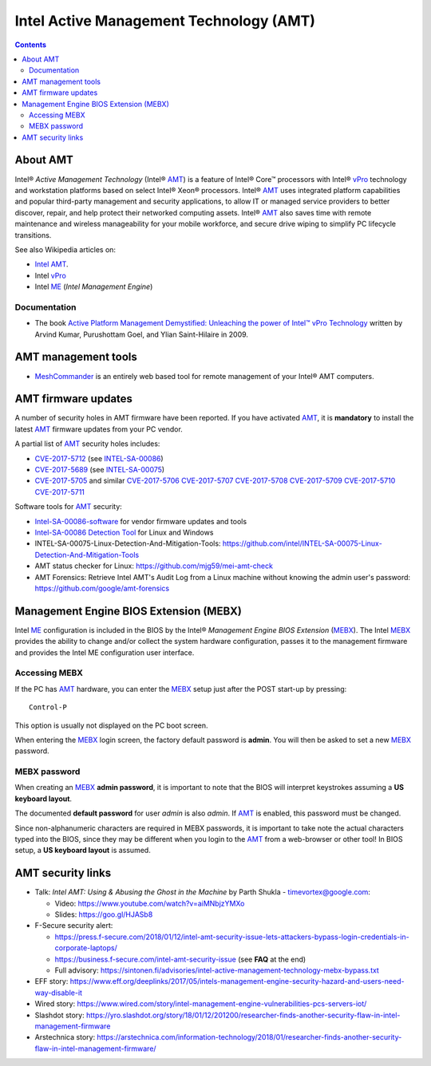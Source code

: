.. _Intel_AMT:

========================================
Intel Active Management Technology (AMT)
========================================

.. Contents::

About AMT
=========

Intel® *Active Management Technology* (Intel® AMT_) is a feature of Intel® Core™ processors with Intel® vPro_ technology and workstation platforms based on select Intel® Xeon® processors. 
Intel® AMT_ uses integrated platform capabilities and popular third-party management and security applications, to allow IT or managed service providers to better discover, repair, and help protect their networked computing assets.
Intel® AMT_ also saves time with remote maintenance and wireless manageability for your mobile workforce, and secure drive wiping to simplify PC lifecycle transitions.

See also Wikipedia articles on:

* `Intel AMT <https://en.wikipedia.org/wiki/Intel_Active_Management_Technology>`_.
* Intel vPro_
* Intel ME_ (*Intel Management Engine*)


.. _vPro: https://en.wikipedia.org/wiki/Intel_vPro
.. _ME: https://en.wikipedia.org/wiki/Intel_Management_Engine
.. _AMT: https://www.intel.com/content/www/us/en/architecture-and-technology/intel-active-management-technology.html

Documentation
-------------

* The book `Active Platform Management Demystified: Unleaching the power of Intel™ vPro Technology <http://www.meshcommander.com/active-management>`_ written by Arvind Kumar, Purushottam Goel, and Ylian Saint-Hilaire in 2009.

AMT management tools
====================

* MeshCommander_ is an entirely web based tool for remote management of your Intel® AMT computers. 

.. _MeshCommander: http://www.meshcommander.com/

AMT firmware updates
====================

A number of security holes in AMT firmware have been reported.
If you have activated AMT_, it is **mandatory** to install the latest AMT_ firmware updates from your PC vendor.

A partial list of AMT_ security holes includes:

* CVE-2017-5712_ (see INTEL-SA-00086_)
* CVE-2017-5689_ (see INTEL-SA-00075_)
* CVE-2017-5705_ and similar CVE-2017-5706_ CVE-2017-5707_ CVE-2017-5708_ CVE-2017-5709_ CVE-2017-5710_ CVE-2017-5711_

Software tools for AMT_ security:

* Intel-SA-00086-software_ for vendor firmware updates and tools
* `Intel-SA-00086 Detection Tool <https://downloadcenter.intel.com/download/27150?v=t>`_ for Linux and Windows
* INTEL-SA-00075-Linux-Detection-And-Mitigation-Tools: https://github.com/intel/INTEL-SA-00075-Linux-Detection-And-Mitigation-Tools
* AMT status checker for Linux: https://github.com/mjg59/mei-amt-check
* AMT Forensics: Retrieve Intel AMT's Audit Log from a Linux machine without knowing the admin user's password: https://github.com/google/amt-forensics


.. _CVE-2017-5712: https://cve.mitre.org/cgi-bin/cvename.cgi?name=CVE-2017-5712
.. _INTEL-SA-00086: https://security-center.intel.com/advisory.aspx?intelid=INTEL-SA-00086&languageid=en-fr
.. _Intel-SA-00086-software: https://www.intel.com/content/www/us/en/support/articles/000025619/software.html
.. _CVE-2017-5689: https://cve.mitre.org/cgi-bin/cvename.cgi?name=CVE-2017-5689
.. _INTEL-SA-00075: https://security-center.intel.com/advisory.aspx?intelid=INTEL-SA-00075&languageid=en-fr
.. _CVE-2017-5705: http://www.cve.mitre.org/cgi-bin/cvename.cgi?name=2017-5705
.. _CVE-2017-5706: http://www.cve.mitre.org/cgi-bin/cvename.cgi?name=2017-5706
.. _CVE-2017-5707: http://www.cve.mitre.org/cgi-bin/cvename.cgi?name=2017-5707
.. _CVE-2017-5708: http://www.cve.mitre.org/cgi-bin/cvename.cgi?name=2017-5708
.. _CVE-2017-5709: http://www.cve.mitre.org/cgi-bin/cvename.cgi?name=2017-5709
.. _CVE-2017-5710: http://www.cve.mitre.org/cgi-bin/cvename.cgi?name=2017-5710
.. _CVE-2017-5711: http://www.cve.mitre.org/cgi-bin/cvename.cgi?name=2017-5711

Management Engine BIOS Extension (MEBX)
=======================================

Intel ME_ configuration is included in the BIOS by the Intel® *Management Engine BIOS Extension* (MEBX_). 
The Intel MEBX_ provides the ability to change and/or collect the system hardware configuration, passes it to the management firmware and provides the Intel ME configuration user interface.

.. _MEBX: https://www.intel.com/content/www/us/en/support/articles/000006720/boards-and-kits/desktop-boards.html

Accessing MEBX
--------------

If the PC has AMT_ hardware, you can enter the MEBX_ setup just after the POST start-up by pressing::

  Control-P

This option is usually not displayed on the PC boot screen.

When entering the MEBX_ login screen, the factory default password is **admin**.
You will then be asked to set a new MEBX_ password.

MEBX password
-------------

When creating an MEBX_ **admin password**, it is important to note that the BIOS will interpret keystrokes assuming a **US keyboard layout**.

The documented **default password** for user *admin* is also *admin*.
If AMT_ is enabled, this password must be changed.

Since non-alphanumeric characters are required in MEBX passwords, it is important to take note the actual characters typed into the BIOS,
since they may be different when you login to the AMT_ from a web-browser or other tool!
In BIOS setup, a **US keyboard layout** is assumed.

AMT security links
==================

* Talk: *Intel AMT: Using & Abusing the Ghost in the Machine* by Parth Shukla - timevortex@google.com:

  - Video: https://www.youtube.com/watch?v=aiMNbjzYMXo
  - Slides: https://goo.gl/HJASb8 

* F-Secure security alert:

  - https://press.f-secure.com/2018/01/12/intel-amt-security-issue-lets-attackers-bypass-login-credentials-in-corporate-laptops/
  - https://business.f-secure.com/intel-amt-security-issue (see **FAQ** at the end)
  - Full advisory: https://sintonen.fi/advisories/intel-active-management-technology-mebx-bypass.txt

* EFF story: https://www.eff.org/deeplinks/2017/05/intels-management-engine-security-hazard-and-users-need-way-disable-it

* Wired story: https://www.wired.com/story/intel-management-engine-vulnerabilities-pcs-servers-iot/

* Slashdot story: https://yro.slashdot.org/story/18/01/12/201200/researcher-finds-another-security-flaw-in-intel-management-firmware

* Arstechnica story: https://arstechnica.com/information-technology/2018/01/researcher-finds-another-security-flaw-in-intel-management-firmware/
